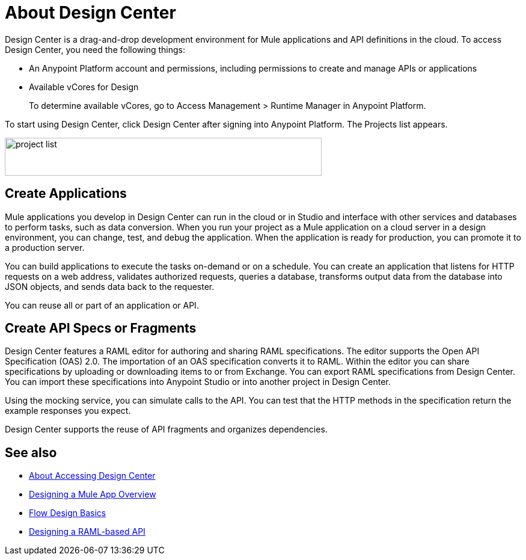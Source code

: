 = About Design Center
:keywords:

Design Center is a drag-and-drop development environment for Mule applications and API definitions in the cloud. To access Design Center, you need the following things:

* An Anypoint Platform account and permissions, including permissions to create and manage APIs or applications
* Available vCores for Design
+
To determine available vCores, go to Access Management > Runtime Manager in Anypoint Platform. 

To start using Design Center, click Design Center after signing into Anypoint Platform. The Projects list appears.

image:index-5e173.png[project list,height=63,width=527]

== Create Applications

Mule applications you develop in Design Center can run in the cloud or in Studio and interface with other services and databases to perform tasks, such as data conversion. When you run your project as a Mule application on a cloud server in a design environment, you can change, test, and debug the application. When the application is ready for production, you can promote it to a production server. 

You can build applications to execute the tasks on-demand or on a schedule. You can create an application that listens for HTTP requests on a web address, validates authorized requests, queries a database, transforms output data from the database into JSON objects, and sends data back to the requester.

You can reuse all or part of an application or API.


== Create API Specs or Fragments

Design Center features a RAML editor for authoring and sharing RAML specifications. The editor supports the Open API Specification (OAS) 2.0. The importation of an OAS specification converts it to RAML. Within the editor you can share specifications by uploading or downloading items to or from Exchange. You can export RAML specifications from Design Center. You can import these specifications into Anypoint Studio or into another project in Design Center.

Using the mocking service, you can simulate calls to the API. You can test that the HTTP methods in the specification return the example responses you expect.

Design Center supports the reuse of API fragments and organizes dependencies.

== See also

* link:/design-center/v/1.0/user-access-to-design-center[About Accessing Design Center]

* link:/design-center/v/1.0/about-designing-a-mule-application[Designing a Mule App Overview]

* link:/design-center/v/1.0/flow-design-basic-tasks[Flow Design Basics]

* link:/design-center/v/1.0/designing-api-about[Designing a RAML-based API]


